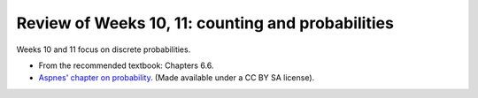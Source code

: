 
Review of Weeks 10, 11: counting and probabilities
===================================================

Weeks 10 and 11 focus on discrete probabilities.


* From the recommended textbook: Chapters 6.6.

* `Aspnes' chapter on probability <https://github.com/lgreco/cdp/blob/master/source/COMP163/OER/Aspnes-probability.pdf>`_. (Made available under a CC BY SA license).